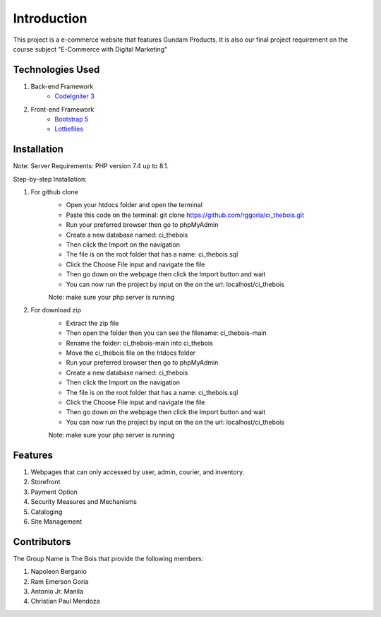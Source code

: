 ###################
Introduction
###################

This project is a e-commerce website that features Gundam Products. It is also our final project
requirement on the course subject "E-Commerce with Digital Marketing"

*******************
Technologies Used
*******************

1. Back-end Framework
    - `CodeIgniter 3 <https://codeigniter.com/>`_

2. Front-end Framework
    - `Bootstrap 5 <https://getbootstrap.com/>`_
    - `Lottiefiles <https://lottiefiles.com/>`_

**************************
Installation
**************************

Note: Server Requirements: PHP version 7.4 up to 8.1.

Step-by-step Installation:

1. For github clone
    - Open your htdocs folder and open the terminal
    - Paste this code on the terminal: git clone https://github.com/rggoria/ci_thebois.git
    - Run your preferred browser then go to phpMyAdmin
    - Create a new database named: ci_thebois
    - Then click the Import on the navigation
    - The file is on the root folder that has a name: ci_thebois.sql
    - Click the Choose File input and navigate the file
    - Then go down on the webpage then click the Import button and wait
    - You can now run the project by input on the on the url: localhost/ci_thebois
    Note: make sure your php server is running

2. For download zip
    - Extract the zip file
    - Then open the folder then you can see the filename: ci_thebois-main
    - Rename the folder: ci_thebois-main into ci_thebois
    - Move the ci_thebois file on the htdocs folder
    - Run your preferred browser then go to phpMyAdmin
    - Create a new database named: ci_thebois
    - Then click the Import on the navigation
    - The file is on the root folder that has a name: ci_thebois.sql
    - Click the Choose File input and navigate the file
    - Then go down on the webpage then click the Import button and wait
    - You can now run the project by input on the on the url: localhost/ci_thebois
    Note: make sure your php server is running

**************************
Features
**************************

1. Webpages that can only accessed by user, admin, courier, and inventory.
2. Storefront
3. Payment Option
4. Security Measures and Mechanisms
5. Cataloging
6. Site Management

**************************
Contributors
**************************

The Group Name is The Bois that provide the following members:

1. Napoleon Berganio
2. Ram Emerson Goria
3. Antonio Jr. Manila
4. Christian Paul Mendoza